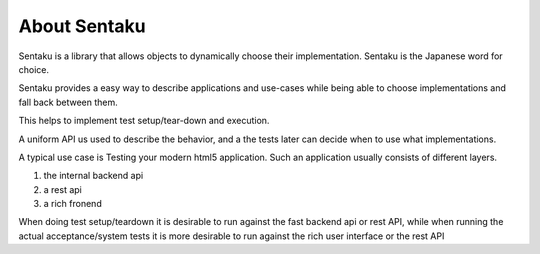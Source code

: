 About Sentaku
==============

Sentaku is a library that allows objects to dynamically choose their implementation.
Sentaku is the Japanese word for choice.


Sentaku provides a easy way to describe applications and use-cases
while being able to choose implementations and fall back between them.

This helps to implement test setup/tear-down and execution.

A uniform API us used to describe the behavior,
and a the tests later can decide when to use what implementations.

A typical use case is Testing your modern html5 application.
Such an application usually consists of different layers.

1. the internal backend api
2. a rest api
3. a rich fronend

When doing test setup/teardown it is
desirable to run against the fast backend api or rest API,
while when running the actual acceptance/system tests
it is more desirable to run against the rich user interface or the rest API
